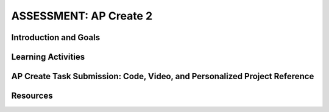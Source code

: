 .. raw:: html 

   <div class="logo-header"  id="student-logo"  > <img class="align-center" src="../_static/Mobile_CSP_Logo_White_transparent.png" width="250px"/> </div>

ASSESSMENT: AP Create 2
========================

.. raw:: html

	
	<div class="MCSP-lesson-content">
	<h3 id="est-length">Time Estimate: 9 hours (12 45 minute classes) minimum as of 2024</h3>
	<p>Follow these directions if you are taking CSP as an AP course. If you are in a non-AP CSP course, please go to the next lesson for Non-AP Create directions.</p>

Introduction and Goals
-----------------------

.. raw:: html

    <p>The AP CSP Exam has two sections: an end-of-course exam and the Create performance task. For the Create project, you will work with a partner to design a socially useful interactive app that demonstrates algorithms, data, and procedural abstractions. Although you may start your project together, some of your algorithms must be developed independently. As you develop your project keep track of significant errors and bugs that you encountered and how you solved or debugged them in a journal. Be sure to follow an iterative process when developing your app. After creating your app, you will submit your code printout, a video demonstrating your code, and a Personalized Project Reference containing screen captures of your list and procedures to the AP Digital Portfolio site by April 30th.  </p>
	</p>
	
	<p>Before beginning, please review the following:
	  </p><ul>
	    <li><a href="https://apcentral.collegeboard.org/pdf/ap-csp-student-task-directions.pdf?course=ap-computer-science-principles#page=4" target="_blank">Create Performance Task Description and Instructions </a> </li>
	   
		<li><a href="https://apclassroom.collegeboard.org/" target="_blank" title="">Create Task Videos in AP Classroom </a>. To access these videos, navigate to the Course Guide section in the left navigation pane of the AP Classroom homepage, select the Overview page, and then click on the Student Resources header to expand the list of available resources.  </li>
	</ul>

	<p><font color="red">NEW as of 2024,</font> you no longer need to turn in a Create written response to the AP Digital Portfolio submission site. However, students should still complete the Create written response to prepare for the AP exam. The Create performance task still consists of three components—program code, video, and instead of the written response, a student-authored Personalized Project Reference containing screen captures of their list and procedure. You will use your Personalized Project Reference to answer questions during the AP exam. There are also some written response practice questions in Unit 8 and in the AP Classroom.</p>

	<p>Keep in mind that for the Create task you need to include the following in your app:
           <ul><li>a list</li>
		    <li>your own procedure with parameters</li> 
           <li>a loop iterating through the list</li>
		   <li>a conditional (if block)</li>
           </ul>
           </p>

	
Learning Activities
--------------------

.. raw:: html

	<h3>Warm Up Activity: Create Grading Rubric</h3>
	<p>
	Use the <a href="https://apcentral.collegeboard.org/media/pdf/ap23-sg-computer-science-principles.pdf?course=ap-computer-science-principles" target="_blank" title="">Create Performance Task Scoring Guidelines </a> to grade the two <a href="https://runestone.academy/ns/books/published/mobilecsp/Unit7-Using-Analyzing-Data/Create-PT-Samples.html" target="_blank">Create Performance Task Samples</a> to familiarize yourself with the rubric and Create write-ups.</p>
	
	<h3>Iterative Design Thinking Process</h3>

	<p>Use an Iterative Design Thinking Process to develop your app. The following outline is an example of how you could apply the design thinking process to the development of your Create project. Each iteration should include stepping through the applicable Empathize, Define, Ideate, Prototype, and Test stages. Additional information about each iteration is provided below the outline.<br>
	   </p><table style="width: 80%;" border="0">
	      <tbody>
	        <tr>
	          <td><b>Iterations</b><br>
	            <ul>
	              <li>Iteration 1: Paper Prototype (~2 hours)</li>
				<li>Iteration 2: Minimal App (~3 hours)</li>
				<li>Iteration 3: Intermediate App (~3 hours)</li>
				<li>Iteration 4: Enhanced App (~3 hours)</li><li>Iteration 5 and on: Additional Features</li>
	            </ul>
	          </td>
	          <td><img src="../_static/assets/img/CreateDesignThinking.png" class="yui-img" title="Design Thinking Graphic" alt="Design Thinking Graphic" style="width: 250px;"><br>
	          </td></tr></tbody></table>
	
	<h3>Iteration 1: Paper Prototype</h3>
	<p>Before you start creating your app in MIT App Inventor, you will brainstorm ideas on paper with a partner and present an elevator pitch to your class. When brainstorming, keep in mind that for the Create  project, your project should use a List and if needed a database like TinyDB for handling data, as well as procedures with parameters that you have defined and sequence, selection, and iteration. Complete the following:</p>
	<ul>
	  <li><b>
	    Description of Problem [Empathize, Define, and Ideate]:</b> Working in pairs, think about problems in your community and how an app might help to solve those problems or to help people in your community. Who is the target audience or users who will be using the app? What problem does the app address? How does the app address the problem? What data might your app need? What data would the app need as input and provide as output?</li>
	<li><span class="yui-non"><b>Paper Prototypes [Prototype]:</b> Create <a href="https://docs.google.com/drawings/d/1M-DZITeDT9aiPZ7Oz-kXKEGkn0DiFOH1i8idBNlxwCA/copy" target="_blank" title="">paper prototypes</a> of three different ideas from your brainstorm. Describe what each UI element will do. Clearly label input and output.</span></li>
	<li><b>Elevator Pitch:</b> Present a short (2-3 minute) elevator pitch of your project idea to the class. The pitch could follow this template:
	[name of app] is a [kind of thing] for [the people who would use it] and [problem it would solve] that, unlike [similar apps] is able to [the major distinguishing feature of your app].  
	  </li>
	 <li><span class="yui-non"><b> Feedback [Test]:</b> Other students should provide feedback either by completing this <a href="https://docs.google.com/document/d/1e7Rsk3KTjBAB9O1wSFm5Nh3QREnV15hdeMJ2BzLU4K8/copy" target="_blank" title="">feedback form</a> or by answering the following questions. Is the app presented socially useful why or why not? What is a strength of the proposed app? What suggestions do you have to improve the app?</span></li>
	</ul>
	
	<h3>Iteration 2: Minimal App</h3>
	<p>Working in pairs, create a minimal working app. Remember that for the Create project, your project should use a List and if needed a database like TinyDB for handling data, as well as procedures with parameters that you have defined and sequence, selection, and iteration. Complete the following:
	</p>
	
	<ul>
	  <li><span class="yui-non"><b>Minimal App [Prototype, Test]:</b> Work with your partner to begin building an initial prototype with minimal functionality. Take your paper prototype from Iteration #1 and determine what functionality should be created first during Iteration #2 and what can be added in later iterations. Use this <a href="https://docs.google.com/document/d/1v7EuXo3d1gOKGBlyHNltLpd2tKLNkZ3rKlGiRRLiFdY/copy" target="_blank" title="">Mobile App Planning Document</a> to help you. In MIT App Inventor, begin designing the user interface based on your paper prototype and programming some initial functionality and features. For the final version of your app, you should be using a list and a procedure with a parameter. For this iteration, focus on building one or the other. Stop to test often (after approximately adding one or two features or functionalities).</span></li>
	  <li><span class="yui-non"><b>Journal [Define and Ideate]:</b> As you work, keep a journal of your development process and how you programmed each of the features. Complete a journal entry using <a href="https://docs.google.com/document/d/1wp2nLWOxFOkbjIzvzb_f_nYX32pgGXBh8qMjA0pzCZY/copy" target="_blank" title="">this template</a>.
	  </span></li>
	</ul>
	
	<h3>Iteration 3: Intermediate App </h3>
	<ul>
	  <li><span class="yui-non"><b>Intermediate App [Prototype, Test]:</b>Continue to iteratively add and test new features for your app - add one or two features/functionality and then test. By the end of this iteration, you should have implemented at least 2 of the following: a list, procedure, or algorithm.</span></li>
	  <li><span class="yui-non"><b>Journal [Define and Ideate]:</b> As you work, keep a journal of your development process and how you programmed each of the features. Complete a journal entry using <a href="https://docs.google.com/document/d/1wp2nLWOxFOkbjIzvzb_f_nYX32pgGXBh8qMjA0pzCZY/copy" target="_blank" title="">this template</a>.
	  </span></li>
	</ul>
	
	<h3>Iteration 4: Advanced App </h3>
	<ul>
	  <li><span class="yui-non"><b>Advanced App [Prototype, Test]:&nbsp;</b>Iteratively add and test new features for your app, meeting the grading guidelines. By the end of this iteration, you should have implemented at least 3 of the following: a list, a procedure with parameter, and an algorithm with sequence, selection, and iteration 
	</span></li>
	  <li><span class="yui-non"><b>Journal [Define and Ideate]:</b> As you work, keep a journal of your development process and how you programmed each of the features. Complete a journal entry using <a href="https://docs.google.com/document/d/1wp2nLWOxFOkbjIzvzb_f_nYX32pgGXBh8qMjA0pzCZY/copy" target="_blank" title="">this template</a>.
	  </span></li>
	</ul>
	
	<h3>Iteration 5: Additional Features </h3>
	<ul>
	  <li><span class="yui-non"><b>Additional Features [Prototype, Test]:&nbsp;</b>Iteratively add and test new features for your app. Your finished app should include user or file input, output, a list, a procedure with a parameter, and an algorithm with selection (if) and iteration (loop). </span></li>
	</span></li>
	  <li><span class="yui-non"><b>Journal [Define and Ideate]:</b> As you work, keep a journal of your development process and how you programmed each of the features. Complete a journal entry using <a href="https://docs.google.com/document/d/1wp2nLWOxFOkbjIzvzb_f_nYX32pgGXBh8qMjA0pzCZY/copy" target="_blank" title="">this template</a>.</span></li></ul>
	 
AP Create Task Submission: Code, Video, and Personalized Project Reference 		
-----------------------------------------------------------------------------

.. raw:: html

	<p>If you are taking the course for AP credit, please watch consult the <a href="https://apcentral.collegeboard.org/pdf/digital-portfolio-student-user-guide-ap-csp.pdf" target="_blank" style="font-size: 13px; font-weight: 400;" title="">AP Digital Portfolio Student Guide</a> to learn how to submit your Create project to the <a href="https://apcapstone.collegeboard.org/" target="_blank">AP College Board Digital Portfolio site</a><span style="font-size: 13px; font-weight: 400;">. You must submit your Create Performance Task by&nbsp;</span><b style="font-size: 13px;">April 30th</b><span style="font-size: 13px; font-weight: 400;">&nbsp;and include your AP number which you will receive from your AP coordinator. </span></p>

	<p>For the Create project, you will submit the following to the AP Digital Portfolio site. You may use the <a href="https://docs.google.com/document/d/1B0VUXo-voVro_paLykF153QKtZ-urzrY-JkNFxBZjDA/copy" target="_blank" title="">Mobile CSP Create Performance Task template</a> or the simpler <a href="https://docs.google.com/document/d/14JzNQG9H2ucMdmBtqXWJo8n7fXXioDvCoqsN9xk9wq8/copy" target="_blank" title="PPR">PPR template</a> as a guide. The Mobile CSP template contains the new PPR requirements as well as practice written response questions which we encourage you to complete (although you will not upload them) in order to prepare for the written response questions that are now in the AP CSP exam. There are also some written response practice questions in Unit 8 and the AP Classroom. </p>
	<ul>
	<li><b>COMPONENT A: PROGRAM CODE</b> - Submit one PDF file that contains all of your program code (including comments). Your code should include user or file input, output, a list, a procedure with a parameter, selection and iteration blocks. Include comments or acknowledgments for any part of the submitted program code that has been written by someone other than you and/or your collaborative partner(s).  In App Inventor, you can right click to "Download Blocks as Image" or use a snipping tool to capture screenshots. You can paste these images in a Google doc and then export it as a pdf.</li>
	<li><b>COMPONENT B: VIDEO</b> - Create a 1 minute anonymous video presentation providing a demo of your working app. See <a href="https://docs.google.com/document/d/1-4oA9bdqDRse1nYpV2wxHnOIwFNas01TbeRnVSBKQ6I/view" target="_blank">How To: Create an App Video</a> for help. The video should show your running program, including input to your program, at least one aspect of the functionality of your program, and output produced by your program. Collaboration is not allowed during the development of your video. The video must not contain any distinguishing information about yourself nor voice narration (though text captions are encouraged). The video must be in either .mp4, .wmv, .avi, or .mov format and may not exceed one minute in length and 30MB in file size.  </li>
	<li><b>COMPONENT C: PERSONALIZED PROJECT REFERENCE</b> - You will independently collect screenshots showing your list and procedures to upload to the AP College Board Digital Portfolio Site. Your code segments should not include any comments and should not be blurry. You will use this reference sheet to answer written response prompts on exam day. 
	<ul><li><b>Procedure:</b> The first program code segment must be a student-developed procedure that:
	<ul><li>Defines the procedure’s name and return type (if necessary)</li>
    <li>Contains and uses one or more parameters that have an effect on the functionality of the procedure</li>
	<li>Implements an algorithm that includes sequencing, selection, and iteration</li></ul></li>
	<li><b>Procedure Call:</b>The second program code segment must show where your student-developed procedure is being called in your program.</li>
	<li><b>List:</b> This program code segment must show how data have been stored in the list. Include the list variable declaration and how data is added to the list if necessary.</li>
	<li><b>List Use:</b> This program code segment must show the data in the same list being used, such as creating new data from the existing data or accessing multiple elements in the list, as part of fulfilling the program’s purpose.</li>
	</ul>
	</li>
    </ul>

Resources
---------
.. raw:: html
	<p></p>
	<ul>
	
	    <li><a href="https://apcentral.collegeboard.org/pdf/ap-csp-student-task-directions.pdf?course=ap-computer-science-principles#page=4" target="_blank" title="">Create Performance Task Description and Instructions </a> </li>
	    <li>	<a href="https://docs.google.com/document/d/14JzNQG9H2ucMdmBtqXWJo8n7fXXioDvCoqsN9xk9wq8/copy" target="_blank" title="PPR">PPR template</a></li>
		<li><a href="https://docs.google.com/document/d/1B0VUXo-voVro_paLykF153QKtZ-urzrY-JkNFxBZjDA/copy" target="_blank" title="">Mobile CSP Create Performance Task template</a>
	    <li><a href="https://apcentral.collegeboard.org/media/pdf/ap23-sg-computer-science-principles.pdf?course=ap-computer-science-principles" target="_blank" title="">Old Create Performance Task Scoring Guidelines </a> </li>
		<li><a href="https://apstudents.collegeboard.org/courses/ap-computer-science-principles/assessment" target="_blank">AP CSP Exam information page</a></li>
        <li><a href="https://apclassroom.collegeboard.org/" target="_blank" title="">4 Create Task Videos in AP Classroom </a> </li>
		<li><a href="https://docs.google.com/document/d/15H4awBUZ0GHNcG3zVaqHZ7grJHimhUEm7dPWfTmfWl0/" target="_blank" title="">How To: Create a Portfolio Write-Up</a></li>
	    <li><a href="https://docs.google.com/document/d/1B0VUXo-voVro_paLykF153QKtZ-urzrY-JkNFxBZjDA/copy" target="_blank" title="">AP Create template and checklists</a> </li>
		<li><a href="https://sites.google.com/site/mobilecspportfoliohelp/performance-tasks" target="_blank">Portfolio help site</a></li>
	  	<li><a href="https://docs.google.com/a/css.edu/document/d/14noR7S7w-ghgnV2cmKXuO4KbYt3RL3vPVJLnvoWr3bk/" target="_blank">How To: Share Your App</a>
	  </li><li><a href="https://docs.google.com/document/d/1-4oA9bdqDRse1nYpV2wxHnOIwFNas01TbeRnVSBKQ6I/view" target="_blank" title="">How To: Create an App Video</a>
	   </li><li><a href="https://docs.google.com/document/d/1e7Rsk3KTjBAB9O1wSFm5Nh3QREnV15hdeMJ2BzLU4K8/copy" target="_blank">Mobile CSP: App Feedback Template</a>
	  <li><a href="https://docs.google.com/drawings/d/1M-DZITeDT9aiPZ7Oz-kXKEGkn0DiFOH1i8idBNlxwCA/copy" target="_blank">Paper Prototype Template</a></li>
	  </ul>
	  </div>   